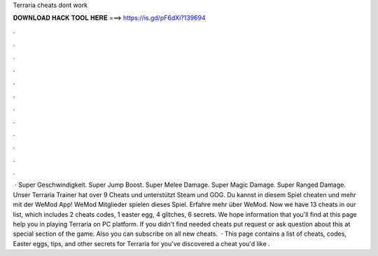 Terraria cheats dont work

𝐃𝐎𝐖𝐍𝐋𝐎𝐀𝐃 𝐇𝐀𝐂𝐊 𝐓𝐎𝐎𝐋 𝐇𝐄𝐑𝐄 ===> https://is.gd/pF6dXi?139694

.

.

.

.

.

.

.

.

.

.

.

.

 · Super Geschwindigkeit. Super Jump Boost. Super Melee Damage. Super Magic Damage. Super Ranged Damage. Unser Terraria Trainer hat over 9 Cheats und unterstützt Steam und GOG. Du kannst in diesem Spiel cheaten und mehr mit der WeMod App! WeMod Mitglieder spielen dieses Spiel. Erfahre mehr über WeMod. Now we have 13 cheats in our list, which includes 2 cheats codes, 1 easter egg, 4 glitches, 6 secrets. We hope information that you'll find at this page help you in playing Terraria on PC platform. If you didn't find needed cheats put request or ask question about this at special section of the game. Also you can subscribe on all new cheats.  · This page contains a list of cheats, codes, Easter eggs, tips, and other secrets for Terraria for  you've discovered a cheat you'd like .